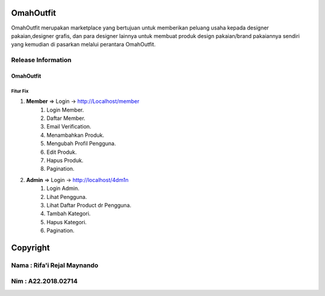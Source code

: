 ###################
OmahOutfit
###################

OmahOutfit merupakan marketplace yang bertujuan untuk memberikan peluang usaha kepada designer pakaian,designer grafis, dan para designer lainnya untuk membuat produk design pakaian/brand pakaiannya sendiri yang kemudian di pasarkan melalui perantara OmahOutfit.

*******************
Release Information
*******************

OmahOutfit
======
Fitur Fix
------

1. **Member** => Login -> http://Localhost/member
	1. Login Member.
	2. Daftar Member.
	3. Email Verification.
	4. Menambahkan Produk.
	5. Mengubah Profil Pengguna.
	6. Edit Produk.
	7. Hapus Produk.
	8. Pagination.
2. **Admin** => Login -> http://localhost/4dm1n
	1. Login Admin.
	2. Lihat Pengguna.
	3. Lihat Daftar Product dr Pengguna.
	4. Tambah Kategori.
	5. Hapus Kategori.
	6. Pagination.
	
	


###########
Copyright
###########

******************************
Nama : Rifa'i Rejal Maynando
******************************
******************************
Nim : A22.2018.02714
******************************
	
